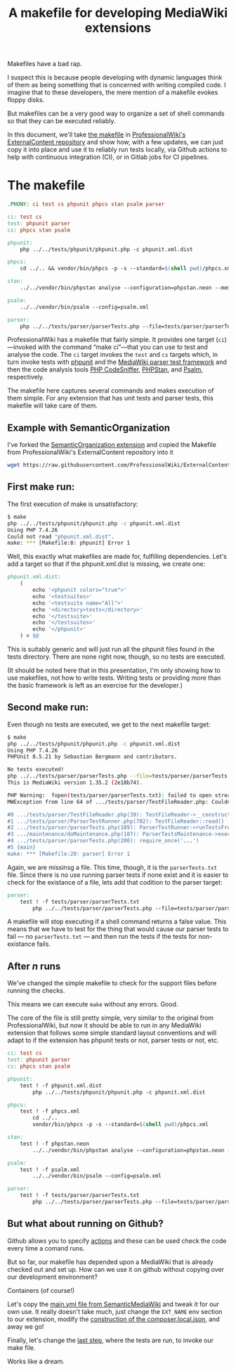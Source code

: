#+TITLE: A makefile for developing MediaWiki extensions

Makefiles have a bad rap.

I suspect this is because people developing with dynamic languages think of them as being something that is concerned with writing compiled code.  I imagine that to these developers, the mere mention of a makefile evokes floppy disks.

But makefiles can be a very good way to organize a set of shell commands so that they can be executed reliably.

In this document, we'll take [[https://github.com/ProfessionalWiki/ExternalContent/blob/b42788152e0ebdbb2c7e83ad3ea8f78a80d11953/Makefile][the makefile]] in [[https://github.com/ProfessionalWiki/ExternalContent/blob/master/Makefile][ProfessionalWiki's ExternalContent repository]] and show how, with a few updates, we can just copy it into place and use it to reliably run tests locally, via Github actions to help with continuous integration (CI), or in Gitlab jobs for CI pipelines.

* The makefile

#+begin_src makefile
.PHONY: ci test cs phpunit phpcs stan psalm parser

ci: test cs
test: phpunit parser
cs: phpcs stan psalm

phpunit:
	php ../../tests/phpunit/phpunit.php -c phpunit.xml.dist

phpcs:
	cd ../.. && vendor/bin/phpcs -p -s --standard=$(shell pwd)/phpcs.xml

stan:
	../../vendor/bin/phpstan analyse --configuration=phpstan.neon --memory-limit=2G

psalm:
	../../vendor/bin/psalm --config=psalm.xml

parser:
	php ../../tests/parser/parserTests.php --file=tests/parser/parserTests.txt
#+end_src

ProfessionalWiki has a makefile that fairly simple.  It provides one target (=ci=)—invoked with the command “make ci”—that you can use to test and analyse the code.  The =ci= target invokes the =test= and =cs= targets which, in turn invoke tests with [[https://phpunit.de/][phpunit]] and the [[https://www.mediawiki.org/wiki/Parser_tests][MediaWiki parser test framework]] and then the code analysis tools [[https://squizlabs.github.io/PHP_CodeSniffer/analysis/][PHP CodeSniffer]], [[https://phpstan.org/][PHPStan]], and [[https://psalm.dev/][Psalm]], respectively.

The makefile here captures several commands and makes execution of them simple.  For any extension that has unit tests and parser tests, this makefile will take care of them.

** Example with SemanticOrganization

I've forked the [[https://github.com/thaider/SemanticOrganization][SemanticOrganization extension]] and copied the Makefile from ProfessionalWiki's ExternalContent repository into it

#+begin_src sh
wget https://raw.githubusercontent.com/ProfessionalWiki/ExternalContent/master/Makefile
#+end_src

** First make run:

The first execution of make is unsatisfactory:
#+begin_src sh
$ make
php ../../tests/phpunit/phpunit.php -c phpunit.xml.dist
Using PHP 7.4.26
Could not read "phpunit.xml.dist".
make: *** [Makefile:8: phpunit] Error 1
#+end_src

Well, this exactly what makefiles are made for, fulfilling dependencies.  Let's add a target so that if the phpunit.xml.dist is missing, we create one:

#+begin_src makefile
phpunit.xml.dist:
	(																								\
		echo '<phpunit colors="true">'															&&	\
		echo '<testsuites>'																		&&	\
		echo '<testsuite name="All">'															&&	\
		echo '<directory>tests</directory>'												&&	\
		echo '</testsuite>'																		&&	\
		echo '</testsuites>'																	&&	\
		echo '</phpunit>'																			\
	) > $@
#+end_src

This is suitably generic and will just run all the phpunit files found in the tests directory.  There are none right now, though, so no tests are executed.

(It should be noted here that in this presentation, I'm only showing how to use makefiles, not how to write tests. Writing tests or providing more than the basic framework is left as an exercise for the developer.)

** Second make run:

Even though no tests are executed, we get to the next makefile target:
#+begin_src sh
$ make
php ../../tests/phpunit/phpunit.php -c phpunit.xml.dist
Using PHP 7.4.26
PHPUnit 8.5.21 by Sebastian Bergmann and contributors.

No tests executed!
php ../../tests/parser/parserTests.php --file=tests/parser/parserTests.txt
This is MediaWiki version 1.35.2 (2e18b74).

PHP Warning:  fopen(tests/parser/parserTests.txt): failed to open stream: No such file or directory in .../tests/parser/TestFileReader.php on line 61
MWException from line 64 of .../tests/parser/TestFileReader.php: Couldn't open file 'tests/parser/parserTests.txt'

#0 .../tests/parser/TestFileReader.php(39): TestFileReader->__construct()
#1 .../tests/parser/ParserTestRunner.php(702): TestFileReader::read()
#2 .../tests/parser/parserTests.php(189): ParserTestRunner->runTestsFromFiles()
#3 .../maintenance/doMaintenance.php(107): ParserTestsMaintenance->execute()
#4 .../tests/parser/parserTests.php(200): require_once('...')
#5 {main}
make: *** [Makefile:20: parser] Error 1
#+end_src

Again, we are missinsg a file.  This time, though, it is the =parserTests.txt= file.  Since there is no use running parser tests if none exist and it is easier to check for the existance of a file, lets add that codition to the parser target:

#+begin_src makefile
parser:
	test ! -f tests/parser/parserTests.txt														||	\
		php ../../tests/parser/parserTests.php --file=tests/parser/parserTests.txt
#+end_src

A makefile will stop executing if a shell command returns a false value.  This means that we have to test for the thing that would cause our parser tests to fail — no =parserTests.txt= — and then run the tests if the tests for non-existance fails.

** After /n/ runs
We've changed the simple makefile to check for the support files before running the checks.

This means we can execute =make= without any errors.  Good.

The core of the file is still pretty simple, very similar to the original from ProfessionalWiki, but now it should be able to run in any MediaWiki extension that follows some simple standard layout conventions and will adapt to if the extension has phpunit tests or not, parser tests or not, etc.

#+begin_src makefile
ci: test cs
test: phpunit parser
cs: phpcs stan psalm

phpunit:
	test ! -f phpunit.xml.dist														||	\
		php ../../tests/phpunit/phpunit.php -c phpunit.xml.dist

phpcs:
	test ! -f phpcs.xml															||	(	\
		cd ../..																	&&	\
		vendor/bin/phpcs -p -s --standard=$(shell pwd)/phpcs.xml						)

stan:
	test ! -f phpstan.neon															||	\
		../../vendor/bin/phpstan analyse --configuration=phpstan.neon --memory-limit=2G

psalm:
	test ! -f psalm.xml																||	\
		../../vendor/bin/psalm --config=psalm.xml

parser:
	test ! -f tests/parser/parserTests.txt											||	\
		php ../../tests/parser/parserTests.php --file=tests/parser/parserTests.txt
#+end_src

** But what about running on Github?

Github allows you to specify [[https://docs.github.com/en/actions][actions]] and these can be used check the code every time a comand runs.

But so far, our makefile has depended upon a MediaWiki that is already checked out and set up.  How can we use it on github without copying over our development environment?

Containers (of course!)

Let's copy the [[https://github.com/SemanticMediaWiki/SemanticMediaWiki/blob/master/.github/workflows/main.yml][main.yml file from SemanticMediaWiki]] and tweak it for our own use.  It really doesn't take much, just change the =EXT_NAME= env section to our extension, modify the [[https://github.com/SemanticMediaWiki/SemanticMediaWiki/blob/1348700de6427c5a7445bdaf4f6bb1a287e6ae95/.github/workflows/main.yml#L78][construction of the composer.local.json]], and away we go!

Finally, let's change the [[https://github.com/hexmode/SemanticOrganization/blob/b13f6242f48d6c5893497c6818bd2b325e0e3369/.github/workflows/main.yml#L112][last step]], where the tests are run, to invoke our make file.

Works like a dream.

# Local Variables:
# org-src-preserve-indentation: t
# End:
